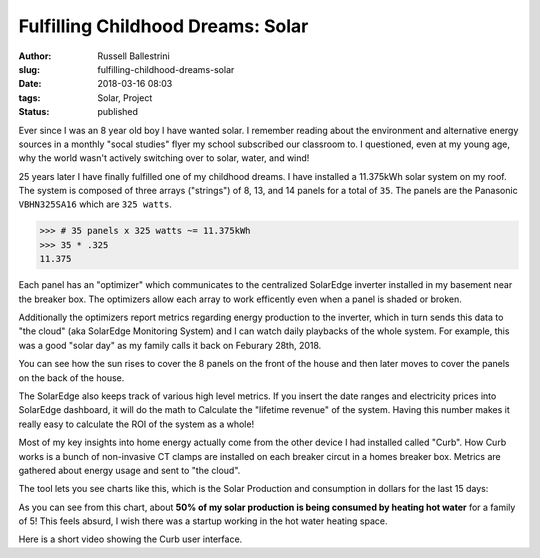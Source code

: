 Fulfilling Childhood Dreams: Solar
################################################################

:author: Russell Ballestrini
:slug: fulfilling-childhood-dreams-solar
:date: 2018-03-16 08:03
:tags: Solar, Project
:status: published

Ever since I was an 8 year old boy I have wanted solar. I remember reading about the environment and alternative energy sources in a monthly "socal studies" flyer my school subscribed our classroom to. I questioned, even at my young age, why the world wasn't actively switching over to solar, water, and wind!

25 years later I have finally fulfilled one of my childhood dreams. I have installed a 11.375kWh solar system on my roof. The system is composed of three arrays ("strings") of 8, 13, and 14 panels for a total of ``35``. The panels are the Panasonic ``VBHN325SA16`` which are ``325 watts``.

.. code-block:: python

  >>> # 35 panels x 325 watts ~= 11.375kWh 
  >>> 35 * .325
  11.375

Each panel has an "optimizer" which communicates to the centralized SolarEdge inverter installed in my basement near the breaker box. The optimizers allow each array to work efficently even when a panel is shaded or broken.

.. image:: /uploads/2018/11kWh-solar-panel-layout.png
   :alt: My 11.375kWh Solar Panel Layout

Additionally the optimizers report metrics regarding energy production to the inverter, which in turn sends this data to "the cloud" (aka SolarEdge Monitoring System) and I can watch daily playbacks of the whole system. For example, this was a good "solar day" as my family calls it back on Feburary 28th, 2018.

.. image:: /uploads/2018/solar-playback-2018-03-19.gif
   :alt: My 11.375kWh Solar Playback of March 19th, 2018

You can see how the sun rises to cover the 8 panels on the front of the house and then later moves to cover the panels on the back of the house.

The SolarEdge also keeps track of various high level metrics. If you insert the date ranges and electricity prices into SolarEdge dashboard, it will do the math to Calculate the "lifetime revenue" of the system. Having this number makes it really easy to calculate the ROI of the system as a whole!

.. image:: /uploads/2018/2018-03-16-solar-overview.png


Most of my key insights into home energy actually come from the other device I had installed called "Curb". How Curb works is a bunch of non-invasive CT clamps are installed on each breaker circut in a homes breaker box. Metrics are gathered about energy usage and sent to "the cloud".

The tool lets you see charts like this, which is the Solar Production and consumption in dollars for the last 15 days:

.. image:: /uploads/2018/solar-15-day-production-consumption-in-dollars.png
   :alt: 15 day solar production versus household breaker consumption

As you can see from this chart, about **50% of my solar production is being consumed by heating hot water** for a family of 5! This feels absurd, I wish there was a startup working in the hot water heating space.

Here is a short video showing the Curb user interface.

.. raw:: html

 <center>
 <video src="/uploads/2018/curb-user-interface.webm" width="620px" controls>
 Sorry, your browser doesn't support embedded videos,
 but don't worry, you can <a href="/uploads/2018/curb-user-interface.webm">download it</a>
 and watch it with your favorite video player!
 </video>
 </center>

